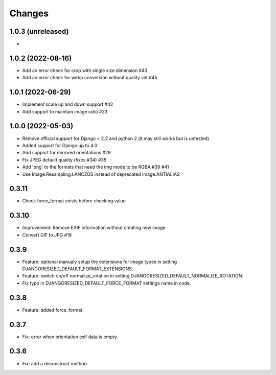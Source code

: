 Changes
=======

1.0.3 (unreleased)
------------------

-

1.0.2 (2022-08-16)
------------------

- Add an error check for crop with single size dimension #43
- Add an error check for webp conversion without quality set #45

1.0.1 (2022-06-29)
-------------------

- Implement scale up and down support #42
- Add support to maintain image ratio #23

1.0.0 (2022-05-03)
-------------------

- Remove official support for Django < 2.2 and python 2 (it may still works but is untested)
- Added support for Django up to 4.0
- Add support for mirrored orientations #29
- Fix JPEG default quality (fixes #34) #35
- Add 'png' to the formats that need the img mode to be RGBA #39 #41
- Use Image.Resampling.LANCZOS instead of deprecated Image.ANTIALIAS

0.3.11
------

- Check force_format exists before checking value

0.3.10
------

- Improvement: Remove EXIF information without creating new image
- Convert GIF to JPG #19

0.3.9
-----

- Feature: optional manualy setup the extensions for image types in setting DJANGORESIZED_DEFAULT_FORMAT_EXTENSIONS.
- Feature: switch on/off normalize_rotation in setting DJANGORESIZED_DEFAULT_NORMALIZE_ROTATION.
- Fix typo in DJANGORESIZED_DEFAULT_FORCE_FORMAT settings name in code.

0.3.8
-----

- Feature: added force_format.

0.3.7
-----

- Fix: error when orientation exif data is empty.

0.3.6
-----

- Fix: add a deconstruct method.
